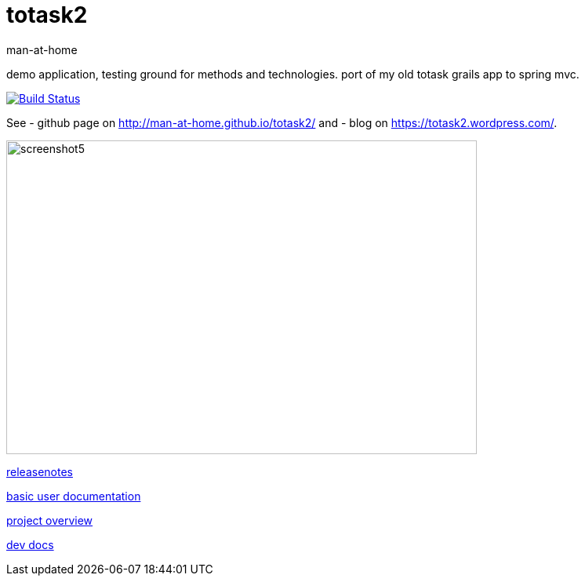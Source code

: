 totask2
=======
:Author: man-at-home
:Date:   2015-03-02s

demo application, testing ground for methods and technologies.
port of my old totask grails app to spring mvc. 

image:https://travis-ci.org/man-at-home/totask2.svg?branch=master["Build Status", link="https://travis-ci.org/man-at-home/totask2"]

See 
- github page on http://man-at-home.github.io/totask2/ and 
- blog on https://totask2.wordpress.com/.


image::src/docs/images/totask2.weekEntry.clientLogic.png[screenshot5, 600, 400]


link:RELEASENOTES.asciidoc[releasenotes]

link:src/docs/totask2.manual.asciidoc[basic user documentation]

link:src/docs/totask2.article.asciidoc[project overview]

link:src/docs/totask2.developer-manual.asciidoc[dev docs]
